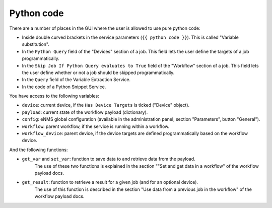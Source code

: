 ===========
Python code
===========

There are a number of places in the GUI where the user is allowed to use pure python code:

- Inside double curved brackets in the service parameters (``{{ python code }}``). This is called "Variable substitution".
- In the ``Python Query`` field of the "Devices" section of a job. This field lets the user define the targets of a job programmatically.
- In the ``Skip Job If Python Query evaluates to True`` field of the "Workflow" section of a job. This field lets the user define whether or not a job should be skipped programmatically.
- In the ``Query`` field of the Variable Extraction Service.
- In the code of a Python Snippet Service.

You have access to the following variables:

- ``device``: current device, if the ``Has Device Targets`` is ticked ("Device" object).
- ``payload``: current state of the workflow payload (dictionary).
- ``config``: eNMS global configuration (available in the administration panel, section "Parameters", button "General").
- ``workflow``: parent workflow, if the service is running within a workflow.
- ``workflow_device``: parent device, if the device targets are defined programmatically based on the workflow device.

And the following functions:

- ``get_var`` and ``set_var``: function to save data to and retrieve data from the payload.
    The use of these two functions is explained in the section ""Set and get data in a workflow" of the workflow payload docs.
- ``get_result``: function to retrieve a result for a given job (and for an optional device).
    The use of this function is described in the section "Use data from a previous job in the workflow" of the workflow payload docs.
